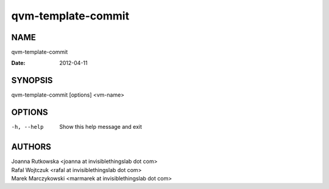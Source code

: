 ===================
qvm-template-commit
===================

NAME
====
qvm-template-commit

:Date:   2012-04-11

SYNOPSIS
========
| qvm-template-commit [options] <vm-name>

OPTIONS
=======
-h, --help
    Show this help message and exit

AUTHORS
=======
| Joanna Rutkowska <joanna at invisiblethingslab dot com>
| Rafal Wojtczuk <rafal at invisiblethingslab dot com>
| Marek Marczykowski <marmarek at invisiblethingslab dot com>
